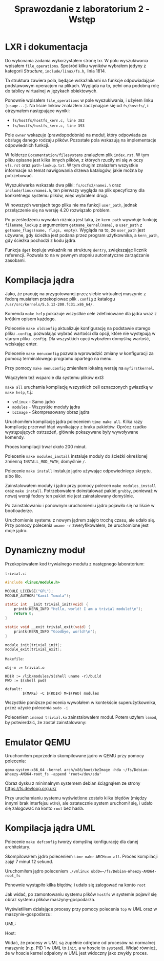 #+TITLE: Sprawozdanie z laboratorium 2 - Wstęp
#+OPTIONS: toc:nil html-postamble:nil
* LXR i dokumentacja

Do wykonania zadania wykorzystałem stronę lxr. W polu wyszukiwania
wpisałem ~file_operations~. Spośród kilku wyników wybrałem jedyny z
kategorii /Structure/, ~include/linux/fs.h~, linia 1814.

Ta struktura zawiera pola, będące wskaźnikami na funkcje odpowiadające
podstawowym operacjom na plikach. Wygląda na to, pełni ona podobną
rolę do tablicy wirtualnej w językach obiektowych.

Ponownie wpisałem ~file_operations~ w pole wyszukiwania, i użyłem
linku ~[usage...]~. Na liście linków znalazłem zaczynające się od
~fs/hostfs/~, i otrzymałem następujące wyniki:

- ~fs/hostfs/hostfs_kern.c, line 382~
- ~fs/hostfs/hostfs_kern.c, line 393~

Pole ~owner~ wskazuje (prawdopodobnie) na moduł, który odpowiada za
obsługę danego rodzaju plików. Pozostałe pola wskazują na
implementacje odpowiednich funkcji.

W folderze ~Documentation/filesystems~ znalazłem plik ~index.rst~. W
tym pliku opisane jest kilka innych plików, z których rzuciły mi się w
oczy ~vfs.rst~ oraz ~path-lookup.txt~. W tym drugim znalazłem
wszystkie informacje na temat nawigowania drzewa katalogów, jakie
można by potrzebować.

Wyszukiwarka wskazała dwa pliki: ~fs/ocfs2/namei.h~ oraz
~include/linux/namei.h~, ten pierwszy wygląda na plik specyficzny dla
konkretnego systemu plików, więc wybrałem drugi.

W nowszych wersjach tego pliku nie ma funkcji ~user_path~, jednak
przełączenie się na wersję 4.20 rozwiązało problem.

Po prześledzeniu wywołań różnica jest taka, że ~kern_path~ wywołuje
funkcję ~filename_lookup~ z argumentem ~getname_kernel(name)~, a
~user_path~ z ~getname_flags(name, flags, empty)~. Wygląda na to, że
~user_path~ jest używane, gdy ścieżka jest podana przez program
użytkownika, a ~kern_path~, gdy ścieżka pochodzi z kodu jądra.

Funkcja ~dget~ kopiuje wskaźnik na strukturę ~dentry~, zwiększając
licznik referencji. Pozwala to na w pewnym stopniu automatyczne
zarządzanie zasobami.
* Kompilacja jądra
Jako, że pracuję na przygotowanej przez siebie wirtualnej maszynie z
fedorą musiałem przekopiowac plik ~.config~ z katalogu
~/usr/src/kernels/5.5.13-200.fc31.x86_64/~.

Komenda ~make help~ pokazuje wszystkie cele zdefiniowane dla jądra
wraz z krótkim opisem każdego.

Polecenie ~make oldconfig~ aktualizuje konfigurację na podstawie
starego pliku ~.config~, pozwalając wybrać wartości dla opcji, które
nie występują w starym pliku ~.config~. Dla wszystkich opcji wybrałem
domyślną wartość, wciskając enter.

Polecenie ~make menuconfig~ pozwala wprowadzić zmiany w konfiguracji
za pomocą terminalowego programu opartego na menu.

Przy pomocy ~make menuconfig~ zmieniłem lokalną wersję na ~myfirstkernel~.

[[./img/01-local-version.png]]

Włączyłem też wsparcie dla systemu plików ext3

[[./img/02-ext3.png]]

~make all~ uruchamia kompilację wszystkich celi oznaczonych gwiazdką w
~make help~, t.j.:
- ~vmlinux~ - Samo jądro
- ~modules~ - Wszystkie moduły jądra
- ~bzImage~ - Skompresowany obraz jądra

Uruchomiłem kompilację jądra poleceniem ~time make all~. Kilka razy
kompilację przerwał błąd wynikający z braku pakietów. Oprócz rzadko
występujących ostrzeżeń, głównie pokazywane były wywoływane komendy.

Proces kompilacji trwał około 200 minut.

Polecenie ~make modules_install~ instaluje moduły do ścieżki
określonej zmienną ~INSTALL_MOD_PATH~, domyślnie ~/~.

Polecenie ~make install~ instaluje jądro używając odpowiedniego
skryptu, albo lilo.

Zainstalowałem moduły i jądro przy pomocy poleceń
~make modules_install~ oraz ~make install~. Potrzebowałem
doinstalować pakiet ~grubby~, ponieważ w nowej wersji fedory
ten pakiet nie jest zainstalowany domyślnie.

Po zainstalowaniu i ponownym uruchomieniu jądro pojawiło się na liście
w bootloaderze.

[[./img/03-grub.png]]

Uruchomienie systemu z nowym jądrem zajęło trochę czasu, ale udało
się. Przy pomocy polecenia ~uname -r~ zweryfikowałem, że uruchomione
jest moje jądro.

[[./img/04-uname.png]]

* Dynamiczny moduł
Przekopiowałem kod trywialnego modułu z następnego laboratorium:

~trivial.c~:
#+BEGIN_SRC c
#include <linux/module.h>

MODULE_LICENSE("GPL");
MODULE_AUTHOR("Kamil Tomala");

static int __init trivial_init(void) {
    printk(KERN_INFO "Hello, world! I am a trivial module!\n");
    return 0;
}

static void __exit trivial_exit(void) {
    printk(KERN_INFO "Goodbye, world!\n");
}

module_init(trivial_init);
module_exit(trivial_exit);
#+END_SRC

~Makefile~:
#+BEGIN_SRC make
obj-m := trivial.o

KDIR := /lib/modules/$(shell uname -r)/build
PWD := $(shell pwd)

default:
        $(MAKE) -C $(KDIR) M=$(PWD) modules
#+END_SRC

[[./img/05-mod-make.png]]

Wszystkie poniższe polecenia wywołałem w kontekście superużytkownika,
przez użycie polecenia ~sudo -i~

Poleceniem ~insmod trivial.ko~ zainstalowałem moduł. Potem użyłem
~lsmod~, by potwierdzić, że został zainstalowany:

[[./img/06-lsmod.png]]

[[./img/07-dmesg.png]]

* Emulator QEMU

Uruchomiłem poprzednio skompilowane jądro w QEMU przy pomocy polecenia:

~qemu-system-x86_64 -kernel arch/x86/boot/bzImage -hda ~/fs/Debian-Wheezy-AMD64-root_fs -append 'root=/dev/sda'~

Obraz dysku z minimalnym systemem debian ściągnąłem ze strony
https://fs.devloop.org.uk/

Przy uruchamianiu systemu wyświetlone zostało kilka błędów (między
innymi brak interfejsu ~eth0~), ale ostatecznie system uruchomił się,
i udało się zalogować na konto ~root~ bez hasła.

[[./img/08-qemu.png]]

* Kompilacja jądra UML
Polecenie ~make defconfig~ tworzy domyślną konfigurację dla danej
architektury.

Skompilowałem jądro poleceniem ~time make ARCH=um all~. Proces
kompilacji zajął 7 minut 12 sekund.

Uruchomiłem jądro poleceniem ~./vmlinux ubd0=~/fs/Debian-Wheezy-AMD64-root_fs~

Ponownie wystąpiło kilka błędów, i udało się zalogować na konto ~root~

[[./img/09-uml.png]]

[[./img/10-hostfs.png]]

Jak widać, po zamontowaniu systemu plików ~hostfs~ w systemie pojawił
się obraz systemu plików maszyny-gospodarza.

Wyświetliłem działające procesy przy pomocy polecenia ~top~ w UML oraz
w maszynie-gospodarzu:

UML:

[[./img/11-uml-top.png]]

Host:

[[./img/12-host-top.png]]

Widać, że procesy w UML są zupełnie odrębne od procesów na normalnej
maszynie (n.p. PID 1 w UML to ~init~, a w hoscie to ~systemd~). Widać
również, że w hoscie kernel odpalony w UML jest widoczny jako zwykły
proces.
